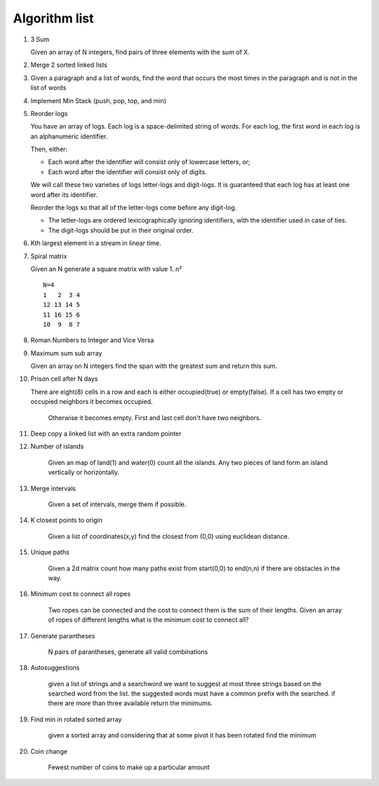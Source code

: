 Algorithm list
==============

1. 3 Sum

   Given an array of N integers, find pairs of three elements with the sum of X.

2. Merge 2 sorted linked lists

3. Given a paragraph and a list of words, find the word that occurs the most
   times in the paragraph and is not in the list of words

4. Implement Min Stack (push, pop, top, and min)

5. Reorder logs

   You have an array of logs. Each log is a space-delimited string of words. For each log, the first word in each log is an alphanumeric identifier.

   Then, either:

   * Each word after the identifier will consist only of lowercase letters, or;
   * Each word after the identifier will consist only of digits.

   We will call these two varieties of logs letter-logs and digit-logs.
   It is guaranteed that each log has at least one word after its identifier.

   Reorder the logs so that all of the letter-logs come before any digit-log.

   * The letter-logs are ordered lexicographically ignoring identifiers, with the identifier used in case of ties.
   * The digit-logs should be put in their original order.

6. Kth largest element in a stream in linear time.

7. Spiral matrix

   Given an N generate a square matrix with value 1..n²

   ::

     N=4
     1   2  3 4
     12 13 14 5
     11 16 15 6
     10  9  8 7

8. Roman Numbers to Integer and Vice Versa

9. Maximum sum sub array

   Given an array on N integers find the span with the greatest sum and return this sum.

10. Prison cell after N days

    There are eight(8) cells in a row and each is either occupied(true) or empty(false).
    If a cell has two empty or occupied neighbors it becomes occupied.
	Otherwise it becomes empty.
	First and last cell don't have two neighbors.
	
11. Deep copy a linked list with an extra random pointer

12. Number of islands

	Given an map of land(1) and water(0) count all the islands. Any two pieces of land form an
	island vertically or horizontally.

13. Merge intervals

	Given a set of intervals, merge them if possible.

14. K closest points to origin

	Given a list of coordinates(x,y) find the closest from (0,0) using euclidean
	distance.

15. Unique paths

	Given a 2d matrix count how many paths exist from start(0,0) to end(n,n) if
	there are obstacles in the way.

16. Minimum cost to connect all ropes

	Two ropes can be connected and the cost to connect them is the sum of their lengths.
	Given an array of ropes of different lengths what is the minimum cost to connect all?

	
17. Generate parantheses

	N pairs of parantheses, generate all valid combinations

18. Autosuggestions

	given a list of strings and a searchword we want to suggest at most
	three strings based on the searched word from the list. the suggested
	words must have a common prefix with the searched. if there are more
	than three available return the minimums.

19. Find min in rotated sorted array

	given a sorted array and considering that at some pivot it has been rotated
	find the minimum

20. Coin change

	Fewest number of coins to make up a particular amount

